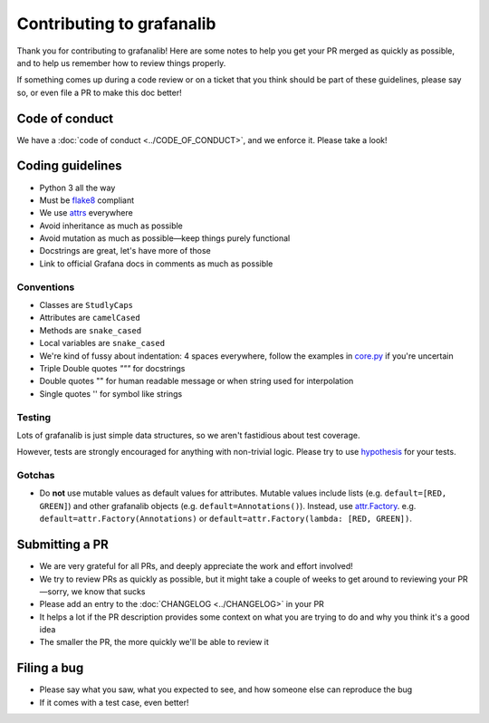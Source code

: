 ==========================
Contributing to grafanalib
==========================

Thank you for contributing to grafanalib!
Here are some notes to help you get your PR merged as quickly as possible,
and to help us remember how to review things properly.

If something comes up during a code review or on a ticket that you think should be part of these guidelines, please say so, or even file a PR to make this doc better!

Code of conduct
===============

We have a :doc:`code of conduct <../CODE_OF_CONDUCT>`, and we enforce it. Please take a look!

Coding guidelines
=================

* Python 3 all the way
* Must be `flake8`_ compliant
* We use `attrs`_ everywhere
* Avoid inheritance as much as possible
* Avoid mutation as much as possible—keep things purely functional
* Docstrings are great, let's have more of those
* Link to official Grafana docs in comments as much as possible

Conventions
-----------

* Classes are ``StudlyCaps``
* Attributes are ``camelCased``
* Methods are ``snake_cased``
* Local variables are ``snake_cased``
* We're kind of fussy about indentation:
  4 spaces everywhere, follow the examples in `core.py`_ if you're uncertain
* Triple Double quotes `"""` for docstrings
* Double quotes "" for human readable message or when string used for interpolation
* Single quotes '' for symbol like strings

Testing
-------

Lots of grafanalib is just simple data structures, so we aren't fastidious about test coverage.

However, tests are strongly encouraged for anything with non-trivial logic.
Please try to use `hypothesis`_ for your tests.

Gotchas
-------

* Do **not** use mutable values as default values for attributes.
  Mutable values include lists (e.g. ``default=[RED, GREEN]``) and other grafanalib objects (e.g. ``default=Annotations()``).
  Instead, use `attr.Factory`_.
  e.g. ``default=attr.Factory(Annotations)`` or ``default=attr.Factory(lambda: [RED, GREEN])``.

Submitting a PR
===============

* We are very grateful for all PRs, and deeply appreciate the work and effort involved!
* We try to review PRs as quickly as possible, but it might take a couple of weeks to get around to reviewing your PR—sorry, we know that sucks
* Please add an entry to the :doc:`CHANGELOG <../CHANGELOG>` in your PR
* It helps a lot if the PR description provides some context on what you are trying to do and why you think it's a good idea
* The smaller the PR, the more quickly we'll be able to review it

Filing a bug
============

* Please say what you saw, what you expected to see, and how someone else can reproduce the bug
* If it comes with a test case, even better!


.. _`flake8`: http://flake8.pycqa.org/en/latest/
.. _`attrs`: http://www.attrs.org/en/stable/
.. _`CHANGELOG`: ../CHANGELOG.rst
.. _`attr.Factory`: http://www.attrs.org/en/stable/api.html#attr.Factory
.. _`hypothesis`: http://hypothesis.works/
.. _`core.py`: https://github.com/weaveworks/grafanalib/blob/master/grafanalib/core.py
